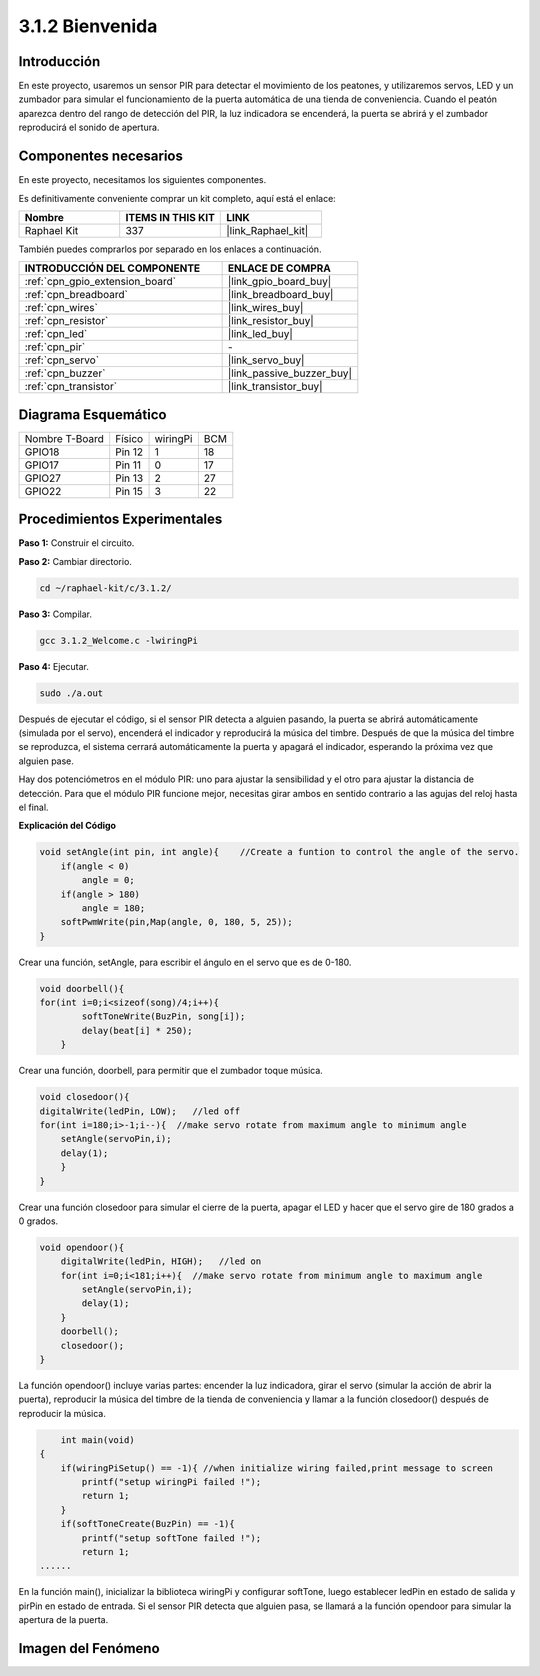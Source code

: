 .. nota::

    ¡Hola! Bienvenidos a la Comunidad de Entusiastas de SunFounder Raspberry Pi, Arduino y ESP32 en Facebook. Sumérgete en Raspberry Pi, Arduino y ESP32 junto a otros entusiastas.

    **¿Por qué unirse?**

    - **Soporte experto**: Resuelve problemas postventa y desafíos técnicos con la ayuda de nuestra comunidad y equipo.
    - **Aprende y comparte**: Intercambia consejos y tutoriales para mejorar tus habilidades.
    - **Avances exclusivos**: Obtén acceso anticipado a nuevos anuncios de productos y adelantos.
    - **Descuentos especiales**: Disfruta de descuentos exclusivos en nuestros productos más recientes.
    - **Promociones festivas y sorteos**: Participa en sorteos y promociones especiales.

    👉 ¿Listo para explorar y crear con nosotros? Haz clic en [|link_sf_facebook|] y únete hoy mismo.

.. _3.1.2_c_pi5:

3.1.2 Bienvenida
===============================

Introducción
----------------

En este proyecto, usaremos un sensor PIR para detectar el movimiento de los peatones, 
y utilizaremos servos, LED y un zumbador para simular el funcionamiento de la puerta 
automática de una tienda de conveniencia. Cuando el peatón aparezca dentro del rango 
de detección del PIR, la luz indicadora se encenderá, la puerta se abrirá y el zumbador 
reproducirá el sonido de apertura.

Componentes necesarios
------------------------------

En este proyecto, necesitamos los siguientes componentes.

.. image:: ../img/list_Welcome.png
    :align: center

Es definitivamente conveniente comprar un kit completo, aquí está el enlace:

.. list-table::
    :widths: 20 20 20
    :header-rows: 1

    *   - Nombre
        - ITEMS IN THIS KIT
        - LINK
    *   - Raphael Kit
        - 337
        - |link_Raphael_kit|

También puedes comprarlos por separado en los enlaces a continuación.

.. list-table::
    :widths: 30 20
    :header-rows: 1

    *   - INTRODUCCIÓN DEL COMPONENTE
        - ENLACE DE COMPRA

    *   - :ref:`cpn_gpio_extension_board`
        - |link_gpio_board_buy|
    *   - :ref:`cpn_breadboard`
        - |link_breadboard_buy|
    *   - :ref:`cpn_wires`
        - |link_wires_buy|
    *   - :ref:`cpn_resistor`
        - |link_resistor_buy|
    *   - :ref:`cpn_led`
        - |link_led_buy|
    *   - :ref:`cpn_pir`
        - \-
    *   - :ref:`cpn_servo`
        - |link_servo_buy|
    *   - :ref:`cpn_buzzer`
        - |link_passive_buzzer_buy|
    *   - :ref:`cpn_transistor`
        - |link_transistor_buy|

Diagrama Esquemático
--------------------------

============== ======== ======== ===
Nombre T-Board Físico   wiringPi BCM
GPIO18         Pin 12   1        18
GPIO17         Pin 11   0        17
GPIO27         Pin 13   2        27
GPIO22         Pin 15   3        22
============== ======== ======== ===

.. image:: ../img/Schematic_three_one2.png
   :align: center

Procedimientos Experimentales
----------------------------------

**Paso 1:** Construir el circuito.

.. image:: ../img/image239.png
    :align: center

**Paso 2:** Cambiar directorio.

.. raw:: html

   <run></run>

.. code-block:: 

    cd ~/raphael-kit/c/3.1.2/

**Paso 3:** Compilar.

.. raw:: html

   <run></run>

.. code-block:: 

    gcc 3.1.2_Welcome.c -lwiringPi

**Paso 4:** Ejecutar.

.. raw:: html

   <run></run>

.. code-block:: 

    sudo ./a.out

Después de ejecutar el código, si el sensor PIR detecta a alguien pasando, 
la puerta se abrirá automáticamente (simulada por el servo), encenderá el 
indicador y reproducirá la música del timbre. Después de que la música del 
timbre se reproduzca, el sistema cerrará automáticamente la puerta y apagará 
el indicador, esperando la próxima vez que alguien pase.

Hay dos potenciómetros en el módulo PIR: uno para ajustar la sensibilidad y 
el otro para ajustar la distancia de detección. Para que el módulo PIR funcione 
mejor, necesitas girar ambos en sentido contrario a las agujas del reloj hasta el final.

.. image:: ../img/PIR_TTE.png
    :width: 400
    :align: center

.. nota::

    Si no funciona después de ejecutarlo, o aparece un mensaje de error: \"wiringPi.h: No such file or directory\", consulta :ref:`install_wiringpi`.
**Explicación del Código**

.. code-block:: c

    void setAngle(int pin, int angle){    //Create a funtion to control the angle of the servo.
        if(angle < 0)
            angle = 0;
        if(angle > 180)
            angle = 180;
        softPwmWrite(pin,Map(angle, 0, 180, 5, 25));   
    } 

Crear una función, setAngle, para escribir el ángulo en el servo que es de 0-180.

.. code-block:: c

    void doorbell(){
    for(int i=0;i<sizeof(song)/4;i++){
            softToneWrite(BuzPin, song[i]); 
            delay(beat[i] * 250);
        }

Crear una función, doorbell, para permitir que el zumbador toque música.

.. code-block:: c

    void closedoor(){
    digitalWrite(ledPin, LOW);   //led off
    for(int i=180;i>-1;i--){  //make servo rotate from maximum angle to minimum angle
        setAngle(servoPin,i);
        delay(1);
        }
    }

Crear una función closedoor para simular el cierre de la puerta, apagar el LED y 
hacer que el servo gire de 180 grados a 0 grados.

.. code-block:: c

    void opendoor(){
        digitalWrite(ledPin, HIGH);   //led on
        for(int i=0;i<181;i++){  //make servo rotate from minimum angle to maximum angle
            setAngle(servoPin,i);
            delay(1);
        }
        doorbell();
        closedoor();
    }

La función opendoor() incluye varias partes: encender la luz indicadora, girar el 
servo (simular la acción de abrir la puerta), reproducir la música del timbre de 
la tienda de conveniencia y llamar a la función closedoor() después de reproducir la música.

.. code-block:: c

        int main(void)
    {
        if(wiringPiSetup() == -1){ //when initialize wiring failed,print message to screen
            printf("setup wiringPi failed !");
            return 1;
        }
        if(softToneCreate(BuzPin) == -1){
            printf("setup softTone failed !");
            return 1;
    ......

En la función main(), inicializar la biblioteca wiringPi y configurar softTone, 
luego establecer ledPin en estado de salida y pirPin en estado de entrada. Si el 
sensor PIR detecta que alguien pasa, se llamará a la función opendoor para simular 
la apertura de la puerta.

Imagen del Fenómeno
------------------------

.. image:: ../img/image240.jpeg
   :align: center